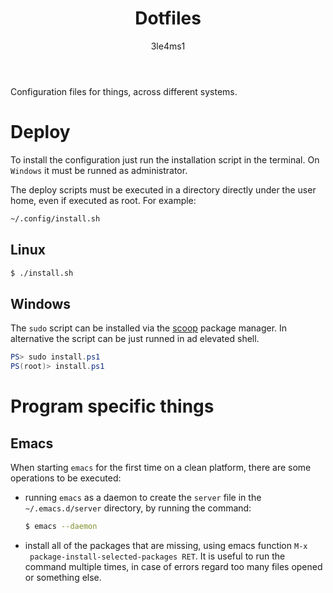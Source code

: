 #+TITLE: Dotfiles
#+AUTHOR: 3le4ms1

Configuration files for things, across different systems.

* Deploy
  To install the configuration just run the installation script in the
  terminal. On =Windows= it must be runned as administrator.

  The deploy scripts must be executed in a directory directly under the user
  home, even if executed as root. For example:
  #+begin_src bash
    ~/.config/install.sh
  #+end_src

** Linux
   #+begin_src bash
     $ ./install.sh
   #+end_src

** Windows
   The =sudo= script can be installed via the [[https://www.scoop.sh][scoop]] package manager.
   In alternative the script can be just runned in ad elevated shell.

   #+begin_src powershell
     PS> sudo install.ps1
     PS(root)> install.ps1
   #+end_src

* Program specific things
** Emacs
   When starting =emacs= for the first time on a clean platform, there are some
   operations to be executed:
   - running =emacs= as a daemon to create the =server= file in the
     =~/.emacs.d/server= directory, by running the command:
     #+begin_src bash
       $ emacs --daemon
     #+end_src
   - install all of the packages that are missing, using emacs function =M-x
     package-install-selected-packages RET=. It is useful to run the command
     multiple times, in case of errors regard too many files opened or something
     else.
